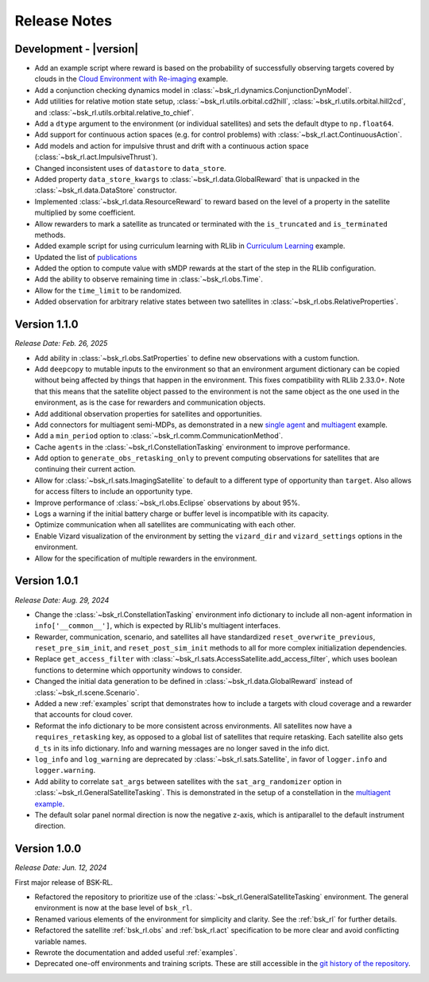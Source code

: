 Release Notes
=============

Development - |version|
-----------------------
.. *Release Date: MMM. DD, YYYY*
* Add an example script where reward is based on the probability of successfully observing targets covered 
  by clouds in the `Cloud Environment with Re-imaging <examples/cloud_environment_with_reimaging.ipynb>`_ example.
* Add a conjunction checking dynamics model in :class:`~bsk_rl.dynamics.ConjunctionDynModel`.
* Add utilities for relative motion state setup, :class:`~bsk_rl.utils.orbital.cd2hill`, :class:`~bsk_rl.utils.orbital.hill2cd`,
  and :class:`~bsk_rl.utils.orbital.relative_to_chief`.
* Add a ``dtype`` argument to the environment (or individual satellites) and sets the default
  dtype to ``np.float64``.
* Add support for continuous action spaces (e.g. for control problems) with :class:`~bsk_rl.act.ContinuousAction`.
* Add models and action for impulsive thrust and drift with a continuous action space (:class:`~bsk_rl.act.ImpulsiveThrust`).
* Changed inconsistent uses of ``datastore`` to ``data_store``.
* Added property ``data_store_kwargs`` to :class:`~bsk_rl.data.GlobalReward` that is unpacked in the
  :class:`~bsk_rl.data.DataStore` constructor.
* Implemented :class:`~bsk_rl.data.ResourceReward` to reward based on the level of a property in the satellite
  multiplied by some coefficient.
* Allow rewarders to mark a satellite as truncated or terminated with the ``is_truncated`` and ``is_terminated``
  methods.
* Added example script for using curriculum learning with RLlib in
  `Curriculum Learning <examples/curriculum_learning.ipynb>`_ example.
* Updated the list of `publications <publications.rst>`_
* Added the option to compute value with sMDP rewards at the start of the step in the
  RLlib configuration.
* Add the ability to observe remaining time in :class:`~bsk_rl.obs.Time`.
* Allow for the ``time_limit`` to be randomized.
* Added observation for arbitrary relative states between two satellites in :class:`~bsk_rl.obs.RelativeProperties`.


Version 1.1.0
-------------
*Release Date: Feb. 26, 2025*


* Add ability in :class:`~bsk_rl.obs.SatProperties` to define new observations with
  a custom function.
* Add ``deepcopy`` to mutable inputs to the environment so that an environment argument
  dictionary can be copied without being affected by things that happen in the environment.
  This fixes compatibility with RLlib 2.33.0+. Note that this means that the satellite
  object passed to the environment is not the same object as the one used in the environment,
  as is the case for rewarders and communication objects.
* Add additional observation properties for satellites and opportunities.
* Add connectors for multiagent semi-MDPs, as demonstrated in a new `single agent <examples/time_discounted_gae.ipynb>`_
  and `multiagent <examples/async_multiagent_training.ipynb>`_ example.
* Add a ``min_period`` option to :class:`~bsk_rl.comm.CommunicationMethod`.
* Cache ``agents`` in the :class:`~bsk_rl.ConstellationTasking` environment to improve 
  performance.
* Add option to ``generate_obs_retasking_only`` to prevent computing observations for
  satellites that are continuing their current action.
* Allow for :class:`~bsk_rl.sats.ImagingSatellite` to default to a different type of
  opportunity than ``target``. Also allows for access filters to include an opportunity
  type.
* Improve performance of :class:`~bsk_rl.obs.Eclipse` observations by about 95%.
* Logs a warning if the initial battery charge or buffer level is incompatible with its capacity.
* Optimize communication when all satellites are communicating with each other.
* Enable Vizard visualization of the environment by setting the ``vizard_dir`` and ``vizard_settings``
  options in the environment.
* Allow for the specification of multiple rewarders in the environment.



Version 1.0.1
-------------
*Release Date: Aug. 29, 2024*

* Change the :class:`~bsk_rl.ConstellationTasking` environment info dictionary to include
  all non-agent information in ``info['__common__']``, which is expected by RLlib's 
  multiagent interfaces.
* Rewarder, communication, scenario, and satellites all have standardized ``reset_overwrite_previous``,
  ``reset_pre_sim_init``, and ``reset_post_sim_init`` methods to all for more complex
  initialization dependencies.
* Replace ``get_access_filter`` with :class:`~bsk_rl.sats.AccessSatellite.add_access_filter`,
  which uses boolean functions to determine which opportunity windows to consider.
* Changed the initial data generation to be defined in :class:`~bsk_rl.data.GlobalReward` 
  instead of :class:`~bsk_rl.scene.Scenario`.
* Added a new :ref:`examples` script that demonstrates how to include
  a targets with cloud coverage and a rewarder that accounts for cloud cover.
* Reformat the info dictionary to be more consistent across environments. All satellites now
  have a ``requires_retasking`` key, as opposed to a global list of satellites that require retasking.
  Each satellite also gets ``d_ts`` in its info dictionary. Info and warning messages are no longer
  saved in the info dict.
* ``log_info`` and ``log_warning`` are deprecated by :class:`~bsk_rl.sats.Satellite`, in favor of
  ``logger.info`` and ``logger.warning``.
* Add ability to correlate ``sat_args`` between satellites with the ``sat_arg_randomizer``
  option in :class:`~bsk_rl.GeneralSatelliteTasking`.  This is demonstrated in the setup
  of a constellation in the `multiagent example <examples/multiagent_envs.ipynb>`_.
* The default solar panel normal direction is now the negative z-axis, which is antiparallel
  to the default instrument direction.


Version 1.0.0
-------------
*Release Date: Jun. 12, 2024*

First major release of BSK-RL. 

* Refactored the repository to prioritize use of the :class:`~bsk_rl.GeneralSatelliteTasking` 
  environment. The general environment is now at the base level of ``bsk_rl``.
* Renamed various elements of the environment for simplicity and clarity. See the 
  :ref:`bsk_rl` for further details.
* Refactored the satellite :ref:`bsk_rl.obs` and :ref:`bsk_rl.act` specification 
  to be more clear and avoid conflicting variable names.
* Rewrote the documentation and added useful :ref:`examples`.
* Deprecated one-off environments and training scripts. These are still accessible
  in the `git history of the repository <https://github.com/AVSLab/bsk_rl/>`_.

